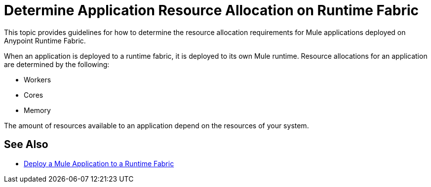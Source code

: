 = Determine Application Resource Allocation on Runtime Fabric

This topic provides guidelines for how to determine the resource allocation requirements for Mule applications deployed on Anypoint Runtime Fabric. 

When an application is deployed to a runtime fabric, it is deployed to its own Mule runtime. Resource allocations for an application are determined by the following:

* Workers
* Cores
* Memory 

The amount of resources available to an application depend on the resources of your system.

== See Also

* link:/anypoint-runtime-fabric/v/1.0/deploy-to-runtime-fabric[Deploy a Mule Application to a Runtime Fabric]